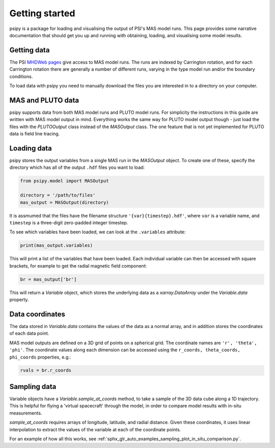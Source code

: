 Getting started
===============

psipy is a package for loading and visualising the output of PSI's MAS model
runs. This page provides some narrative documentation that should get you up
and running with obtaining, loading, and visualising some model results.

Getting data
------------
The PSI `MHDWeb pages`_ give access to MAS model runs. The runs are indexed by
Carrington rotation, and for each Carrington rotation there are generally a
number of different runs, varying in the type model run and/or
the boundary conditions.

To load data with psipy you need to manually download the files you are
interested in to a directory on your computer.

.. _MHDWeb pages: http://www.predsci.com/mhdweb/data_access.php

MAS and PLUTO data
------------------
psipy supports data from both MAS model runs and PLUTO model runs.
For simplicity the instructions in this guide are written with MAS model output in mind.
Everything works the same way for PLUTO model output though - just load the files with the `PLUTOOutput` class instead of the `MASOutput` class.
The one feature that is not yet implemented for PLUTO data is field line tracing.

Loading data
------------
psipy stores the output variables from a single MAS run in the `MASOutput`
object. To create one of these, specify the directory which has all of the
output ``.hdf`` files you want to load:

.. code-block:: python

    from psipy.model import MASOutput

    directory = '/path/to/files'
    mas_output = MASOutput(directory)

It is assmumed that the files have the filename structure
``'{var}{timestep}.hdf'``, where ``var`` is a variable name, and ``timestep``
is a three-digit zero-padded integer timestep.

To see which variables have been loaded, we can look at the ``.variables``
attribute:

.. code-block:: python

    print(mas_output.variables)

This will print a list of the variables that have been loaded. Each individual
variable can then be accessed with square brackets, for example to get the
radial magnetic field component:

.. code-block:: python

    br = mas_output['br']

This will return a `Variable` object, which stores the underlying data as a
`xarray.DataArray` under the `Variable.data` property.

Data coordinates
----------------
The data stored in `Variable.data` contains the values of the data as a normal
array, and in addition stores the coordinates of each data point.

MAS model outputs are defined on a 3D grid of points on a spherical grid. The
coordinate names are ``'r', 'theta', 'phi'``. The coordinate values along each
dimension can be accessed using the ``r_coords, theta_coords, phi_coords``
properties, e.g.:

.. code-block:: python

  rvals = br.r_coords

Sampling data
-------------
Variable objects have a `Variable.sample_at_coords` method, to take a sample of
the 3D data cube along a 1D trajectory. This is helpful for flying a 'virtual
spacecraft' through the model, in order to compare model results with in-situ
measurements.

`sample_at_coords` requires arrays of longitude, latitude, and radial distance.
Given these coordinates, it uses linear interpolation to extract the values
of the variable at each of the coordinate points.

For an example of how all this works, see :ref:`sphx_glr_auto_examples_sampling_plot_in_situ_comparison.py`.
